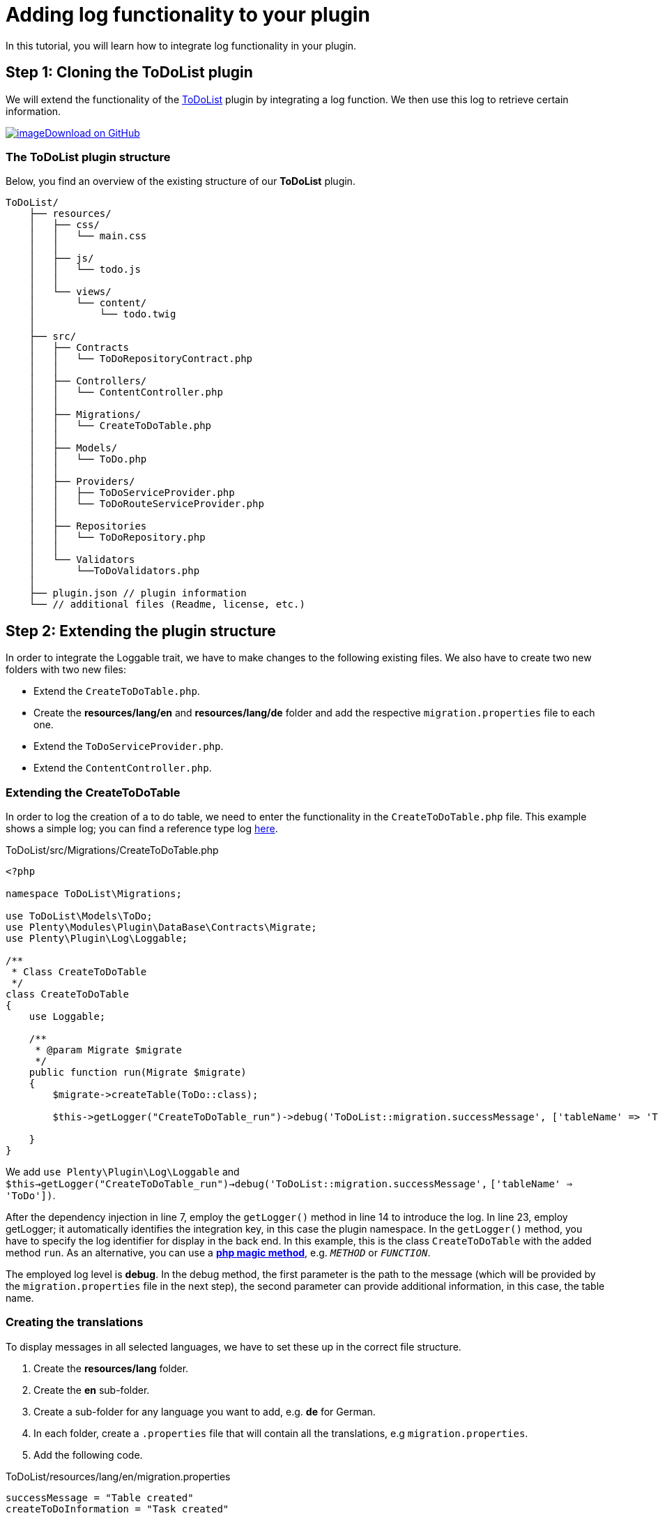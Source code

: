 = Adding log functionality to your plugin

In this tutorial, you will learn how to integrate log functionality in your plugin.

== Step 1: Cloning the ToDoList plugin

We will extend the functionality of the link:/tutorials/data-storage[ToDoList] plugin by integrating a log function. We then use this log to retrieve certain information.

https://github.com/plentymarkets/plugin-tutorial-todolist[image:%7B%7B%20plugin_path('PlentyPluginShowcase')%20%7D%7D/images/github-logo.png[image]Download on GitHub]

=== The ToDoList plugin structure

Below, you find an overview of the existing structure of our *ToDoList* plugin.

[source,prettyprint,lang-plain,grey-back,code-example]
----
ToDoList/
    ├── resources/
    │   ├── css/
    │   │   └── main.css
    │   │
    │   ├── js/
    │   │   └── todo.js
    │   │
    │   └── views/
    │       └── content/
    │           └── todo.twig
    │
    ├── src/
    │   ├── Contracts
    │   │   └── ToDoRepositoryContract.php
    │   │
    │   ├── Controllers/
    │   │   └── ContentController.php
    │   │
    │   ├── Migrations/
    │   │   └── CreateToDoTable.php
    │   │
    │   ├── Models/
    │   │   └── ToDo.php
    │   │
    │   ├── Providers/
    │   │   ├── ToDoServiceProvider.php
    │   │   └── ToDoRouteServiceProvider.php
    │   │
    │   ├── Repositories
    │   │   └── ToDoRepository.php
    │   │
    │   └── Validators
    │       └──ToDoValidators.php
    │
    ├── plugin.json // plugin information
    └── // additional files (Readme, license, etc.)
----

== Step 2: Extending the plugin structure

In order to integrate the Loggable trait, we have to make changes to the following existing files. We also have to create two new folders with two new files:

* Extend the `CreateToDoTable.php`.
* Create the *resources/lang/en* and *resources/lang/de* folder and add the respective `migration.properties` file to each one.
* Extend the `ToDoServiceProvider.php`.
* Extend the `ContentController.php`.

=== Extending the CreateToDoTable

In order to log the creation of a to do table, we need to enter the functionality in the `CreateToDoTable.php` file. This example shows a simple log; you can find a reference type log link:#extend-todoserviceprovider[here].

.ToDoList/src/Migrations/CreateToDoTable.php
[source,php]
----
<?php

namespace ToDoList\Migrations;

use ToDoList\Models\ToDo;
use Plenty\Modules\Plugin\DataBase\Contracts\Migrate;
use Plenty\Plugin\Log\Loggable;

/**
 * Class CreateToDoTable
 */
class CreateToDoTable
{
    use Loggable;

    /**
     * @param Migrate $migrate
     */
    public function run(Migrate $migrate)
    {
        $migrate->createTable(ToDo::class);

        $this->getLogger("CreateToDoTable_run")->debug('ToDoList::migration.successMessage', ['tableName' => 'ToDo']);

    }
}
----

We add `use Plenty\Plugin\Log\Loggable` and `$this->getLogger("CreateToDoTable_run")->debug('ToDoList::migration.successMessage',` `['tableName' => 'ToDo'])`.

After the dependency injection in line 7, employ the `getLogger()` method in line 14 to introduce the log. In line 23, employ getLogger; it automatically identifies the integration key, in this case the plugin namespace. In the `getLogger()` method, you have to specify the log identifier for display in the back end. In this example, this is the class `CreateToDoTable` with the added method `run`. As an alternative, you can use a link:http://php.net/manual/en/language.oop5.magic.php[*php magic method*], e.g. `__METHOD__` or `__FUNCTION__`.

The employed log level is *debug*. In the debug method, the first parameter is the path to the message (which will be provided by the `migration.properties` file in the next step), the second parameter can provide additional information, in this case, the table name.

=== Creating the translations

To display messages in all selected languages, we have to set these up in the correct file structure.

. Create the *resources/lang* folder.
. Create the *en* sub-folder.
. Create a sub-folder for any language you want to add, e.g. *de* for German.
. In each folder, create a `.properties` file that will contain all the translations, e.g `migration.properties`.
. Add the following code.

.ToDoList/resources/lang/en/migration.properties
[source,properties]
----
successMessage = "Table created"
createToDoInformation = "Task created"
----

=== Extending the ToDoServiceProvider

We have to boot a reference container in the ToDoServiceProvider to store the reference type and value.

.ToDoList/src/Providers/ToDoServiceProvider.php
[source,php]
----
<?php

namespace ToDoList\Providers;

use Plenty\Plugin\ServiceProvider;
use ToDoList\Contracts\ToDoRepositoryContract;
use ToDoList\Repositories\ToDoRepository;
use Plenty\Log\Services\ReferenceContainer;
use Plenty\Log\Exceptions\ReferenceTypeException;

/**
 * Class ToDoServiceProvider
 * @package ToDoList\Providers
 */
class ToDoServiceProvider extends ServiceProvider
{

    /**
     * Register the service provider.
     */
    public function register()
    {
        $this->getApplication()->register(ToDoRouteServiceProvider::class);
        $this->getApplication()->bind(ToDoRepositoryContract::class, ToDoRepository::class);
    }


    public function boot(ReferenceContainer $referenceContainer)
    {
        // Register reference types for logs.
        try
        {
            $referenceContainer->add([ 'toDoId' => 'toDoId' ]);
        }
        catch(ReferenceTypeException $ex)
        {
        }
    }
}
----

We introduce the reference container and reference type exception classes in line 8 and 9. Then we boot a reference container in line 28 to use in the ContentController.

We want to log the id of a to do task, so we use the `add` function to provide a `toDoId` in an array. If needed, you can add more data.

We employ `try` and `catch` to make sure the reference type isn't used yet. If it is used, this will result in an exception. To avoid this, choose a specific reference type.

=== Extending the ContentController

The ContentController manages the creation, update and deletion of our to dos. In order to log the creation of a new to do, we have to enter the necessary code here.

.ToDoList/src/Controllers/ContentController.php
[source,php]
----
<?php

 namespace ToDoList\Controllers;

 use Plenty\Plugin\Controller;
 use Plenty\Plugin\Http\Request;
 use Plenty\Plugin\Templates\Twig;
 use ToDoList\Contracts\ToDoRepositoryContract;
 use Plenty\Plugin\Log\Loggable;

 /**
  * Class ContentController
  * @package ToDoList\Controllers
  */
 class ContentController extends Controller
 {
     use Loggable;

     /**
      * @param Twig                   $twig
      * @param ToDoRepositoryContract $toDoRepo
      * @return string
      */
     public function showToDo(Twig $twig, ToDoRepositoryContract $toDoRepo): string
     {
         $toDoList = $toDoRepo->getToDoList();
         $templateData = array("tasks" => $toDoList);
         return $twig->render('ToDoList::content.todo', $templateData);
     }

     /**
      * @param  \Plenty\Plugin\Http\Request $request
      * @param ToDoRepositoryContract       $toDoRepo
      * @return string
      */
     public function createToDo(Request $request, ToDoRepositoryContract $toDoRepo): string
     {
         $newToDo = $toDoRepo->createTask($request->all());

         $this
             ->getLogger('ContentController_createToDo')
             ->setReferenceType('toDoId') // optional
             ->setReferenceValue($newToDo->id) // optional
             ->info('ToDoList::migration.createToDoInformation', ['userId' => $newToDo->userId ]);

         return json_encode($newToDo);
     }

     /**
      * @param int                    $id
      * @param ToDoRepositoryContract $toDoRepo
      * @return string
      */
     public function updateToDo(int $id, ToDoRepositoryContract $toDoRepo): string
     {
         $updateToDo = $toDoRepo->updateTask($id);
         return json_encode($updateToDo);
     }

     /**
      * @param int                    $id
      * @param ToDoRepositoryContract $toDoRepo
      * @return string
      */
     public function deleteToDo(int $id, ToDoRepositoryContract $toDoRepo): string
     {
         $deleteToDo = $toDoRepo->deleteTask($id);
         return json_encode($deleteToDo);
     }
 }
----

We use the the Loggable class as in the `CreateToDoTable.php` file. To ensure that we log the creation of the to do, we have to enter the code in the `createToDo`, after the task has been created, but before the return. As above, enter the identifier or a magic method. Set the reference type and value as in the service provider - in this case, the ID of the to do - and store both in the reference container. Choose a different log level, e.g. *info*. You can offer additional information in an array; in this example, we provide the `userId` of the task creator.

*Conditions for log messages to be displayed*

Log messages have to fulfill certain conditions to be shown to the customer in the plentymarkets back end:

* Log codes must have translations. If no translation is provided the log message will be ignored.
* Log codes must be activated in the *Log* settings back end. Logs that are not activated will be ignored.
* The above conditions do not apply if the log level is set to `error`, `critical`, `alert`
or `emergency`

== Using the Reportable trait

There are certain cases where we need to display logs even if they are not activated in the Log settings back end, e.g. at the end of every order import process to let users know how many new orders were imported or skipped.

For these cases we use the `Reportable` trait. This one is similar to the `Loggable` trait described above.

.ToDoList/src/Controllers/ContentController.php
[source,php]
----
<?php

 namespace ToDoList\Controllers;

 use Plenty\Plugin\Controller;
 use Plenty\Plugin\Http\Request;
 use Plenty\Plugin\Templates\Twig;
 use ToDoList\Contracts\ToDoRepositoryContract;
 use Plenty\Plugin\Log\Reportable;

 /**
  * Class ContentController
  * @package ToDoList\Controllers
  */
 class ContentController extends Controller
 {
     use Reportable;

     ...

     /**
      * @param  \Plenty\Plugin\Http\Request $request
      * @param ToDoRepositoryContract       $toDoRepo
      * @return string
      */
     public function createToDo(Request $request, ToDoRepositoryContract $toDoRepo): string
     {
         $newToDo = $toDoRepo->createTask($request->all());

         $this-report('ContentController_createToDo', 'ToDoList::migration.createToDoInformation', ['userId' => $newToDo->userId ], ['toDoId' => $newToDo->id]);

         return json_encode($newToDo);
     }

     ...
 }
----

== See what you did there

To see the log functionality at work, you have to go to your plentymarkets back end. There, you go through the following steps:

. Go to *Data exchange » Log*.
. Click on *Configure*. +
→ The log configuration window will open.
. Select the ToDoList plugin. +
. Select a time from the *Duration* drop-down menu. +
→ This is the time for which the plugin will be logged.
. Select a log level from the *Log level* drop-down menu.
. *Save* the settings.

In choosing a log level, you set the minimum level to be triggered; any higher level occurrence will be triggered as well. If you choose *debug*, the lowest level, every event that occurs will also be logged. If you choose *critical*, only *critical*, *alert*, and *emergency* will be logged. You can find a detailed description link:https://laravel.com/docs/5.3/errors#log-severity-levels[*here*].

Finally, you can log your newly created tasks in your back end.

. Enter `http://your-plentystore.co.uk/todo` in your browser to open the ToDoList plugin.
. Enter one or more tasks.
. Return to your plentymarkets back end.
. Go to *Data exchange » Log*. +
→ Find the logs to the tasks you just created.

image:%7B%7B%20plugin_path('PlentyPluginShowcase')%20%7D%7D/images/tutorials/logging-backend.png[image]

== Log structure

This code shows the Loggable trait in the `ContentController.php` file.

.ToDoList/src/Controllers/ContentController
[source,php]
----
$this
     ->getLogger('ContentController_createToDo')
     ->setReferenceType('toDoId')
     ->setReferenceValue($newToDo->id)
     ->info('ToDoList::migration.createToDoInformation', ['userId' => $newToDo->userId ]);
----

The following table contains explanations of the individual code elements.

[cols="1,3"]
|===
|Element |Description

|*Integration key*
|The Loggable trait automatically identifies the plugin it is used in and displays the namespace under *Configure* and *Integration* in the menu *Data exchange » Log* in the plentymarkets back end.

|*Identifier*
|The identifier will be shown under *Identifier* in the menu *Data exchange » Log* in the plentymarkets back end. In our example, it is `ContentController_createToDo`.

|*Reference type (optional)*
|This part has to be clearly defined and as specific as possible to avoid doublings. In case of a doubling, the
`try` and `catch` method in the ServiceProvider will throw an exception. We chose `toDoId`.

|*Reference value (optional)*
|Add the specific value for the reference type, In our example, we store the ID of the new task using `$newToDo->id`.

|*Debug level*
|The chosen debug level, in our example `info`.

|*Code*
|This element uses the key-value pairs from the `migrations.properties` file, in this example, the
`createToDoInformation` key. It is shown under *Code* in the plentymarkets back end.

|*Additional information (optional)*
|After the code element, you can add further information. In this example, we have chosen `['userId' => $newToDo->userId ]` to get the ID of the user who created the to do task.
|===

== Available log levels

In this table, find all the available log levels and explanations of the individual level.

[cols="1,3"]
|===
|Level |Description

|`report`
|Report information. Will always be logged without prior log key activation.

|`debug`
|Detailed debug information

|`info`
|Interesting events

|`notice`
|Normal but significant events

|`warning`
|Exceptional occurrences that are not errors

|`error`
|Runtime errors that do not require immediate action but should typically be logged and monitored

|`critical`
|Critical conditions

|`alert`
|Action must be taken immediately

|`emergency`
|System is unusable
|===

=== The logging back end view

image:%7B%7B%20plugin_path('PlentyPluginShowcase')%20%7D%7D/images/tutorials/logging-backend.png[image]
